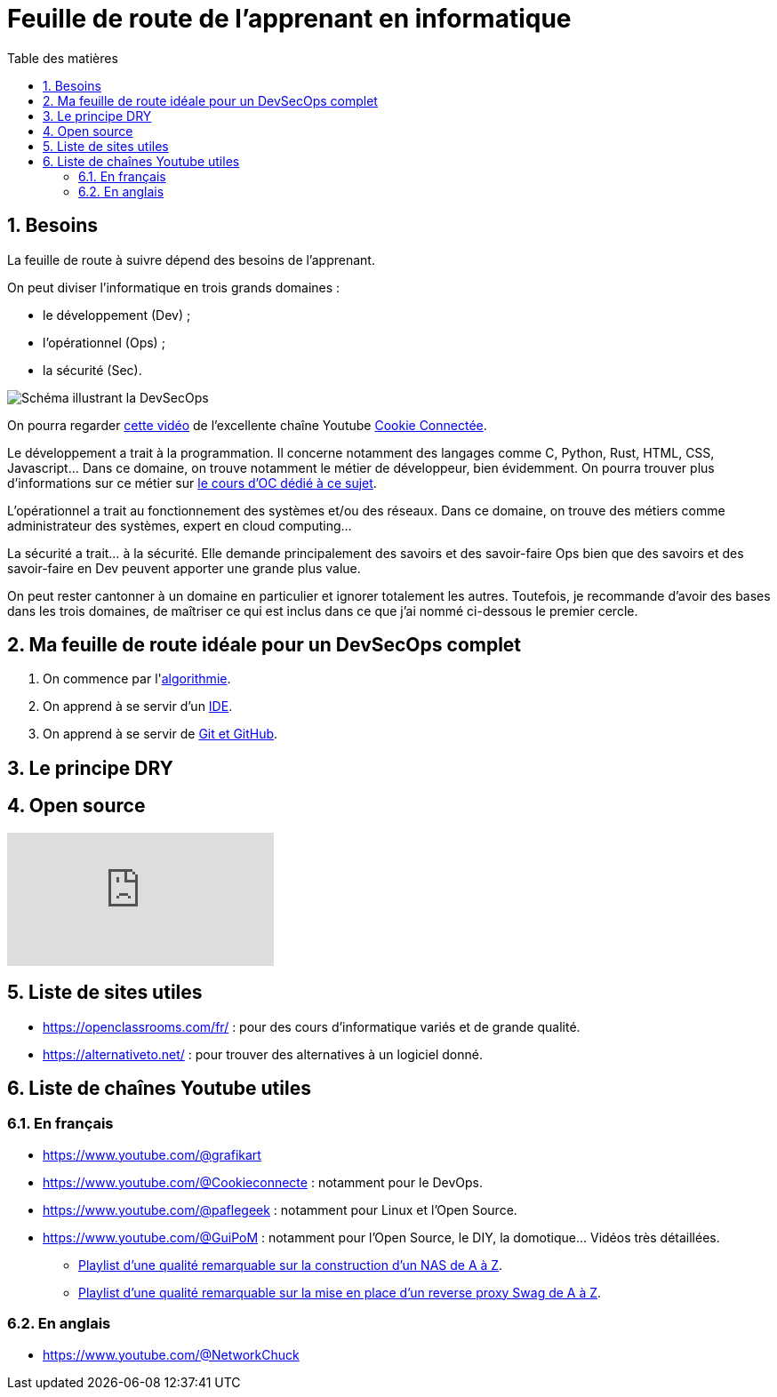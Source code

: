 = Feuille de route de l'apprenant en informatique
:Dhrions:
:toc:
:toclevels: 5
:toc-title: Table des matières
:sectnums:
:imagesdir: images
:sectnumlevels: 5

== Besoins

La feuille de route à suivre dépend des besoins de l'apprenant.

On peut diviser l'informatique en trois grands domaines :

* le développement (Dev) ;
* l'opérationnel (Ops) ;
* la sécurité (Sec).

image::https://s1.qwant.com/thumbr/0x380/1/7/0eaf456462673f23caf77f0271bc25ca95bef5f3f30d5d34c0d6a07dad4ed0/devsecops-image-2000-6557ba1b00.png?u=https%3A%2F%2Fdt-cdn.net%2Fimages%2Fdevsecops-image-2000-6557ba1b00.png&q=0&b=1&p=0&a=0[Schéma illustrant la DevSecOps]

On pourra regarder link:https://www.youtube.com/watch?v=pnkeQ_olSz0[cette vidéo] de l'excellente chaîne Youtube link:https://www.youtube.com/@Cookieconnecte[Cookie Connectée].

Le développement a trait à la programmation. Il concerne notamment des langages comme C, Python, Rust, HTML, CSS, Javascript... Dans ce domaine, on trouve notamment le métier de développeur, bien évidemment. On pourra trouver plus d'informations sur ce métier sur link:https://openclassrooms.com/fr/courses/6817086-decouvrez-les-metiers-de-developpeur[le cours d'OC dédié à ce sujet].

L'opérationnel a trait au fonctionnement des systèmes et/ou des réseaux.  Dans ce domaine, on trouve des métiers comme administrateur des systèmes, expert en cloud computing...

La sécurité a trait... à la sécurité. Elle demande principalement des savoirs et des savoir-faire Ops bien que des savoirs et des savoir-faire en Dev peuvent apporter une grande plus value.

On peut rester cantonner à un domaine en particulier et ignorer totalement les autres.
Toutefois, je recommande d'avoir des bases dans les trois domaines, de maîtriser ce qui est inclus dans ce que j'ai nommé ci-dessous le premier cercle.

== Ma feuille de route idéale pour un DevSecOps complet

. On commence par l'<<dev/README.adoc#algo, algorithmie>>.
. On apprend à se servir d'un <<transversal/README.adoc#ide, IDE>>.
. On apprend à se servir de <<transversal/README.adoc#git, Git et GitHub>>.

== Le principe DRY

== Open source

video::EOWeewlc2CE[youtube]

== Liste de sites utiles

* https://openclassrooms.com/fr/ : pour des cours d'informatique variés et de grande qualité.
* https://alternativeto.net/ : pour trouver des alternatives à un logiciel donné.

== Liste de chaînes Youtube utiles

=== En français

* https://www.youtube.com/@grafikart
* https://www.youtube.com/@Cookieconnecte : notamment pour le DevOps.
* https://www.youtube.com/@paflegeek : notamment pour Linux et l'Open Source.
* https://www.youtube.com/@GuiPoM : notamment pour l'Open Source, le DIY, la domotique... Vidéos très détaillées.
    ** link:https://www.youtube.com/playlist?list=PLMYMkXlcQmZA2TTeyT13eykkc-aM8kU3t[Playlist d'une qualité remarquable sur la construction d'un NAS de A à Z].
    ** link:https://www.youtube.com/playlist?list=PLMYMkXlcQmZDL97nmyNlDDKr0Q9S6TiN0[Playlist d'une qualité remarquable sur la mise en place d'un reverse proxy Swag de A à Z]. 

=== En anglais

* https://www.youtube.com/@NetworkChuck
